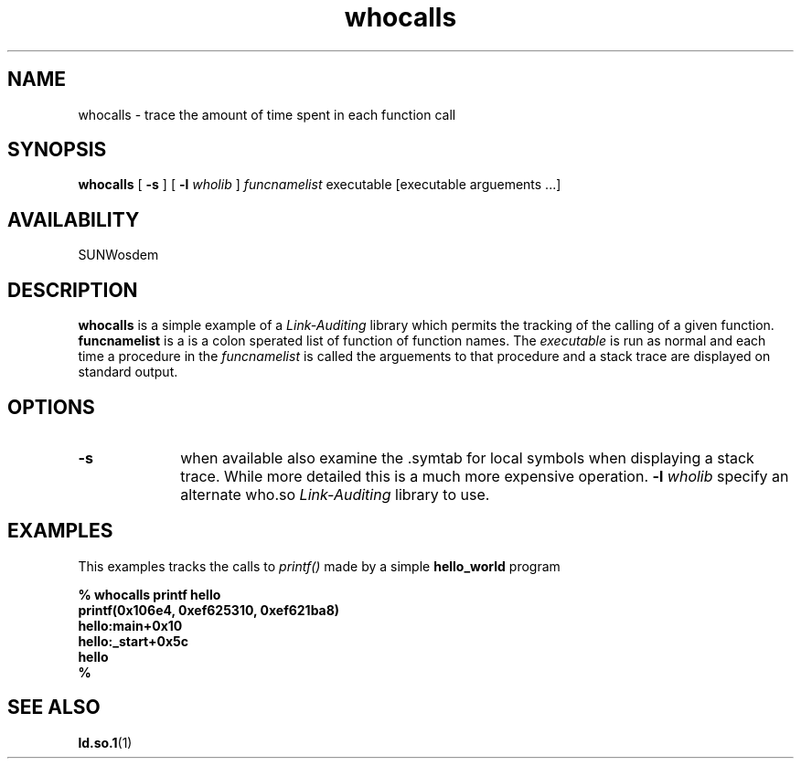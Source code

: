 .\" @(#)whocalls.man 1.2 97/07/28 SMI;
.\" Copyright (c) 1996, Sun Microsystems, Inc.
.\" All Rights Reserved
.if n .tr \--
.TH whocalls 1 "18 Nov 1996"
.SH NAME
whocalls \- trace the amount of time spent in each function call
.SH SYNOPSIS
.B whocalls
[
.B -s
] [
.B -l
.I wholib
] 
.I funcnamelist
executable [executable arguements ...]
.SH AVAILABILITY
.LP
SUNWosdem
.SH DESCRIPTION
.B whocalls
is a simple example of a
.I Link-Auditing
library which permits the tracking of the calling of a given function.
.B funcnamelist
is a is a colon sperated list of function of function names.  The
.I executable
is run as normal and each time a procedure in the
.I funcnamelist 
is called the arguements to that procedure and a stack trace
are displayed on standard output.
.SH OPTIONS
.TP 10
.BI \-s
when available also examine the .symtab for local symbols
when displaying a stack trace.  While more detailed this is
a much more expensive operation.
.BI \-l " wholib"
specify an alternate who.so 
.I Link-Auditing
library to use.
.SH EXAMPLES
This examples tracks the calls to
.I printf()
made by a simple
.B hello_world
program
.LP
.nf
.ft 3
% whocalls printf hello 
printf(0x106e4, 0xef625310, 0xef621ba8)
        hello:main+0x10
        hello:_start+0x5c
hello
% 
.ft
.fi
.SH SEE ALSO
.BR ld.so.1 (1)
.br
.TZ LLM
